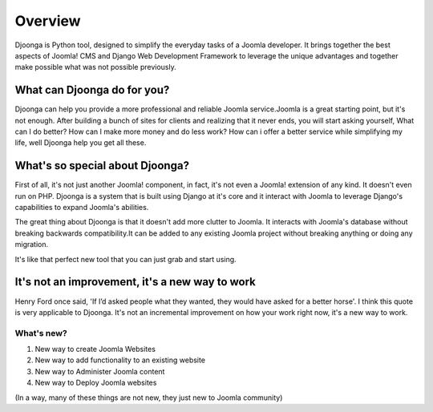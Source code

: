 .. _overview

========
Overview
========
Djoonga is Python tool, designed to simplify the everyday tasks of a Joomla developer. It brings together the best aspects of Joomla! CMS and Django Web Development Framework to leverage the unique advantages and together make possible what was not possible previously.

What can Djoonga do for you?
========================
Djoonga can help you provide a more professional and reliable Joomla service.Joomla is a great starting point, but it's not enough. After building a bunch of sites for clients and realizing that it never ends, you will start asking yourself, What can I do better? How can I make more money and do less work? 
How can i offer a better service while simplifying my life, well Djoonga help you get all these.

What's so special about Djoonga?
================================
First of all, it's not just another Joomla! component, in fact, it's not even a Joomla! extension of any kind. It doesn't even run on PHP. Djoonga is a system that is built using Django at it's core and it interact with Joomla to leverage Django's capabilities to expand Joomla's abilities.

The great thing about Djoonga is that it doesn't add more clutter to Joomla. It interacts with Joomla's database without breaking backwards compatibility.It can be added to any existing Joomla project without breaking anything or doing any migration.

It's like that perfect new tool that you can just grab and start using.

It's not an improvement, it's a new way to work 
===============================================
Henry Ford once said, 'If I’d asked people what they wanted, they would have asked for a better horse'. I think this quote is very applicable to Djoonga. It's not an incremental improvement on how your work right now, it's a new way to work.

What's new?
...........

1. New way to create Joomla Websites 
2. New way to add functionality to an existing website 
3. New way to Administer Joomla content
4. New way to Deploy Joomla websites

(In a way, many of these things are not new, they just new to Joomla community)




